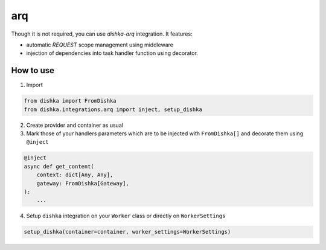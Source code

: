 .. _arq:

arq
================

Though it is not required, you can use *dishka-arq* integration. It features:

* automatic *REQUEST* scope management using middleware
* injection of dependencies into task handler function using decorator.


How to use
****************

1. Import

..  code-block:: python

    from dishka import FromDishka
    from dishka.integrations.arq import inject, setup_dishka

2. Create provider and container as usual

3. Mark those of your handlers parameters which are to be injected with ``FromDishka[]`` and decorate them using ``@inject``

.. code-block:: python

    @inject
    async def get_content(
        context: dict[Any, Any],
        gateway: FromDishka[Gateway],
    ):
        ...

4. Setup ``dishka`` integration on your ``Worker`` class or directly on ``WorkerSettings``

.. code-block:: python

    setup_dishka(container=container, worker_settings=WorkerSettings)
